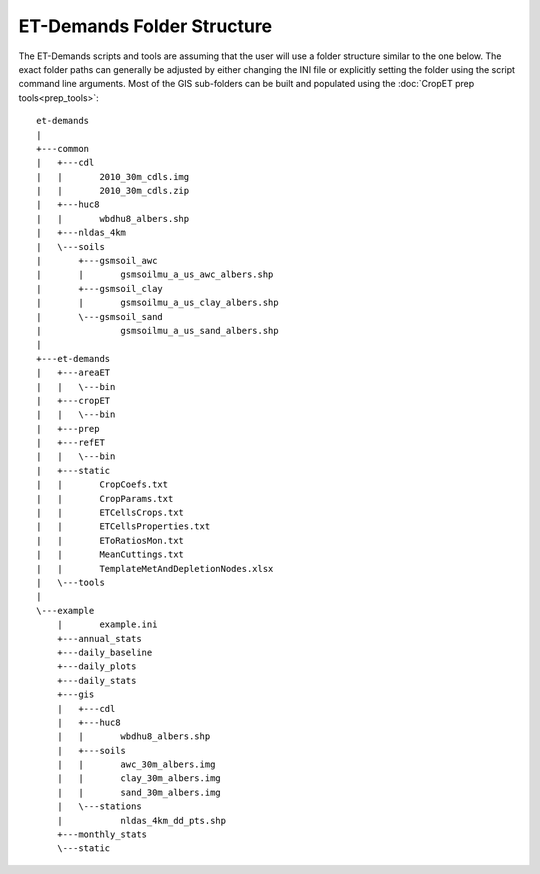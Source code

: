 ET-Demands Folder Structure
===========================

The ET-Demands scripts and tools are assuming that the user will use a folder structure similar to the one below.  The exact folder paths can generally be adjusted by either changing the INI file or explicitly setting the folder using the script command line arguments.  Most of the GIS sub-folders can be built and populated using the :doc:`CropET prep tools<prep_tools>`::

    et-demands
    |
    +---common
    |   +---cdl
    |   |       2010_30m_cdls.img
    |   |       2010_30m_cdls.zip
    |   +---huc8
    |   |       wbdhu8_albers.shp
    |   +---nldas_4km
    |   \---soils
    |       +---gsmsoil_awc
    |       |       gsmsoilmu_a_us_awc_albers.shp
    |       +---gsmsoil_clay
    |       |       gsmsoilmu_a_us_clay_albers.shp
    |       \---gsmsoil_sand
    |               gsmsoilmu_a_us_sand_albers.shp
    |
    +---et-demands
    |   +---areaET
    |   |   \---bin
    |   +---cropET
    |   |   \---bin
    |   +---prep
    |   +---refET
    |   |   \---bin
    |   +---static
    |   |       CropCoefs.txt
    |   |       CropParams.txt
    |   |       ETCellsCrops.txt
    |   |       ETCellsProperties.txt
    |   |       EToRatiosMon.txt
    |   |       MeanCuttings.txt
    |   |       TemplateMetAndDepletionNodes.xlsx
    |   \---tools
    |
    \---example
        |       example.ini
        +---annual_stats
        +---daily_baseline
        +---daily_plots
        +---daily_stats
        +---gis
        |   +---cdl
        |   +---huc8
        |   |       wbdhu8_albers.shp
        |   +---soils
        |   |       awc_30m_albers.img
        |   |       clay_30m_albers.img
        |   |       sand_30m_albers.img
        |   \---stations
        |           nldas_4km_dd_pts.shp
        +---monthly_stats
        \---static